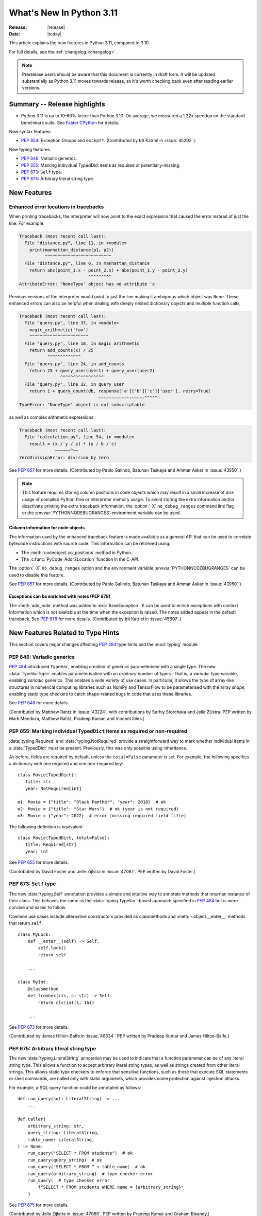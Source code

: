 ****************************
  What's New In Python 3.11
****************************

:Release: |release|
:Date: |today|

.. Rules for maintenance:

   * Anyone can add text to this document.  Do not spend very much time
   on the wording of your changes, because your text will probably
   get rewritten to some degree.

   * The maintainer will go through Misc/NEWS periodically and add
   changes; it's therefore more important to add your changes to
   Misc/NEWS than to this file.

   * This is not a complete list of every single change; completeness
   is the purpose of Misc/NEWS.  Some changes I consider too small
   or esoteric to include.  If such a change is added to the text,
   I'll just remove it.  (This is another reason you shouldn't spend
   too much time on writing your addition.)

   * If you want to draw your new text to the attention of the
   maintainer, add 'XXX' to the beginning of the paragraph or
   section.

   * It's OK to just add a fragmentary note about a change.  For
   example: "XXX Describe the transmogrify() function added to the
   socket module."  The maintainer will research the change and
   write the necessary text.

   * You can comment out your additions if you like, but it's not
   necessary (especially when a final release is some months away).

   * Credit the author of a patch or bugfix.   Just the name is
   sufficient; the e-mail address isn't necessary.

   * It's helpful to add the bug/patch number as a comment:

   XXX Describe the transmogrify() function added to the socket
   module.
   (Contributed by P.Y. Developer in :issue:`12345`.)

   This saves the maintainer the effort of going through the Mercurial log
   when researching a change.

This article explains the new features in Python 3.11, compared to 3.10.

For full details, see the :ref:`changelog <changelog>`.

.. note::

   Prerelease users should be aware that this document is currently in draft
   form. It will be updated substantially as Python 3.11 moves towards release,
   so it's worth checking back even after reading earlier versions.


Summary -- Release highlights
=============================

.. This section singles out the most important changes in Python 3.11.
   Brevity is key.

- Python 3.11 is up to 10-60% faster than Python 3.10. On average, we measured a
  1.22x speedup on the standard benchmark suite. See `Faster CPython`_ for details.

.. PEP-sized items next.

New syntax features:

* :pep:`654`: Exception Groups and ``except*``.
  (Contributed by Irit Katriel in :issue:`45292`.)

New typing features:

* :pep:`646`: Variadic generics.
* :pep:`655`: Marking individual TypedDict items as required or potentially-missing.
* :pep:`673`: ``Self`` type.
* :pep:`675`: Arbitrary literal string type.


New Features
============

.. _whatsnew311-pep657:

Enhanced error locations in tracebacks
--------------------------------------

When printing tracebacks, the interpreter will now point to the exact expression
that caused the error instead of just the line. For example:

.. code-block:: python

    Traceback (most recent call last):
      File "distance.py", line 11, in <module>
        print(manhattan_distance(p1, p2))
              ^^^^^^^^^^^^^^^^^^^^^^^^^^
      File "distance.py", line 6, in manhattan_distance
        return abs(point_1.x - point_2.x) + abs(point_1.y - point_2.y)
                               ^^^^^^^^^
    AttributeError: 'NoneType' object has no attribute 'x'

Previous versions of the interpreter would point to just the line making it
ambiguous which object was ``None``. These enhanced errors can also be helpful
when dealing with deeply nested dictionary objects and multiple function calls,

.. code-block:: python

    Traceback (most recent call last):
      File "query.py", line 37, in <module>
        magic_arithmetic('foo')
        ^^^^^^^^^^^^^^^^^^^^^^^
      File "query.py", line 18, in magic_arithmetic
        return add_counts(x) / 25
               ^^^^^^^^^^^^^
      File "query.py", line 24, in add_counts
        return 25 + query_user(user1) + query_user(user2)
                    ^^^^^^^^^^^^^^^^^
      File "query.py", line 32, in query_user
        return 1 + query_count(db, response['a']['b']['c']['user'], retry=True)
                                   ~~~~~~~~~~~~~~~~~~^^^^^
    TypeError: 'NoneType' object is not subscriptable

as well as complex arithmetic expressions:

.. code-block:: python

    Traceback (most recent call last):
      File "calculation.py", line 54, in <module>
        result = (x / y / z) * (a / b / c)
                  ~~~~~~^~~
    ZeroDivisionError: division by zero

See :pep:`657` for more details. (Contributed by Pablo Galindo, Batuhan Taskaya
and Ammar Askar in :issue:`43950`.)

.. note::
   This feature requires storing column positions in code objects which may
   result in a small increase of disk usage of compiled Python files or
   interpreter memory usage. To avoid storing the extra information and/or
   deactivate printing the extra traceback information, the
   :option:`-X` ``no_debug_ranges`` command line flag or the :envvar:`PYTHONNODEBUGRANGES`
   environment variable can be used.

Column information for code objects
~~~~~~~~~~~~~~~~~~~~~~~~~~~~~~~~~~~

The information used by the enhanced traceback feature is made available as a
general API that can be used to correlate bytecode instructions with source
code. This information can be retrieved using:

- The :meth:`codeobject.co_positions` method in Python.
- The :c:func:`PyCode_Addr2Location` function in the C-API.

The :option:`-X` ``no_debug_ranges`` option and the environment variable
:envvar:`PYTHONNODEBUGRANGES` can be used to disable this feature.

See :pep:`657` for more details. (Contributed by Pablo Galindo, Batuhan Taskaya
and Ammar Askar in :issue:`43950`.)

Exceptions can be enriched with notes (PEP 678)
~~~~~~~~~~~~~~~~~~~~~~~~~~~~~~~~~~~~~~~~~~~~~~~

The :meth:`add_note` method was added to :exc:`BaseException`. It can be
used to enrich exceptions with context information which is not available
at the time when the exception is raised. The notes added appear in the
default traceback. See :pep:`678` for more details. (Contributed by
Irit Katriel in :issue:`45607`.)


.. _new-feat-related-type-hints:

New Features Related to Type Hints
==================================

This section covers major changes affecting :pep:`484` type hints and
the :mod:`typing` module.

PEP 646: Variadic generics
--------------------------

:pep:`484` introduced ``TypeVar``, enabling creation of generics parameterised
with a single type. The new :data:`TypeVarTuple` enables parameterisation
with an *arbitrary* number of types - that is, a *variadic* type variable,
enabling *variadic* generics. This enables a wide variety of use cases.
In particular, it allows the type of array-like structures
in numerical computing libraries such as NumPy and TensorFlow to be
parameterised with the array *shape*, enabling static type checkers
to catch shape-related bugs in code that uses these libraries.

See :pep:`646` for more details.

(Contributed by Matthew Rahtz in :issue:`43224`, with contributions by
Serhiy Storchaka and Jelle Zijlstra. PEP written by Mark Mendoza, Matthew
Rahtz, Pradeep Kumar, and Vincent Siles.)

PEP 655: Marking individual ``TypedDict`` items as required or non-required
---------------------------------------------------------------------------

:data:`typing.Required` and :data:`typing.NotRequired` provide a
straightforward way to mark whether individual items in a
:data:`TypedDict` must be present. Previously, this was only possible
using inheritance.

As before, fields are required by default, unless the ``total=False``
parameter is set.
For example, the following specifies a dictionary with one required and
one non-required key::

   class Movie(TypedDict):
      title: str
      year: NotRequired[int]

   m1: Movie = {"title": "Black Panther", "year": 2018}  # ok
   m2: Movie = {"title": "Star Wars"}  # ok (year is not required)
   m3: Movie = {"year": 2022}  # error (missing required field title)

The following definition is equivalent::

   class Movie(TypedDict, total=False):
      title: Required[str]
      year: int

See :pep:`655` for more details.

(Contributed by David Foster and Jelle Zijlstra in :issue:`47087`. PEP
written by David Foster.)

PEP 673: ``Self`` type
----------------------

The new :data:`typing.Self` annotation provides a simple and intuitive
way to annotate methods that returnan instance of their class. This
behaves the same as the :data:`typing.TypeVar`-based approach specified
in :pep:`484` but is more concise and easier to follow.

Common use cases include alternative constructors provided as classmethods
and :meth:`~object.__enter__` methods that return ``self``::

   class MyLock:
       def __enter__(self) -> Self:
           self.lock()
           return self

       ...

   class MyInt:
       @classmethod
       def fromhex(cls, s: str) -> Self:
           return cls(int(s, 16))

       ...

See :pep:`673` for more details.

(Contributed by James Hilton-Balfe in :issue:`46534`. PEP written by
Pradeep Kumar and James Hilton-Balfe.)

PEP 675: Arbitrary literal string type
--------------------------------------

The new :data:`typing.LiteralString` annotation may be used to indicate
that a function parameter can be of any literal string type. This allows
a function to accept arbitrary literal string types, as well as strings
created from other literal strings. This allows static type checkers to
enforce that sensitive functions, such as those that execute SQL
statements or shell commands, are called only with static arguments,
which provides some protection against injection attacks.

For example, a SQL query function could be annotated as follows::

   def run_query(sql: LiteralString) -> ...
       ...

   def caller(
       arbitrary_string: str,
       query_string: LiteralString,
       table_name: LiteralString,
   ) -> None:
       run_query("SELECT * FROM students")  # ok
       run_query(query_string)  # ok
       run_query("SELECT * FROM " + table_name)  # ok
       run_query(arbitrary_string)  # type checker error
       run_query(  # type checker error
           f"SELECT * FROM students WHERE name = {arbitrary_string}"
       )

See :pep:`675` for more details.

(Contributed by Jelle Zijlstra in :issue:`47088`. PEP written by Pradeep
Kumar and Graham Bleaney.)


Other Language Changes
======================

* Starred expressions can be used in :ref:`for statements<for>`. (See
  :issue:`46725` for more details.)

* Asynchronous comprehensions are now allowed inside comprehensions in
  asynchronous functions. Outer comprehensions implicitly become
  asynchronous. (Contributed by Serhiy Storchaka in :issue:`33346`.)

* A :exc:`TypeError` is now raised instead of an :exc:`AttributeError` in
  :meth:`contextlib.ExitStack.enter_context` and
  :meth:`contextlib.AsyncExitStack.enter_async_context` for objects which do not
  support the :term:`context manager` or :term:`asynchronous context manager`
  protocols correspondingly.
  (Contributed by Serhiy Storchaka in :issue:`44471`.)

* A :exc:`TypeError` is now raised instead of an :exc:`AttributeError` in
  :keyword:`with` and :keyword:`async with` statements for objects which do not
  support the :term:`context manager` or :term:`asynchronous context manager`
  protocols correspondingly.
  (Contributed by Serhiy Storchaka in :issue:`12022`.)

* Added :meth:`object.__getstate__` which provides the default
  implementation of the ``__getstate__()`` method.  :mod:`Copying <copy>`
  and :mod:`pickling <pickle>` instances of subclasses of builtin types
  :class:`bytearray`, :class:`set`, :class:`frozenset`,
  :class:`collections.OrderedDict`, :class:`collections.deque`,
  :class:`weakref.WeakSet`, and :class:`datetime.tzinfo` now copies and
  pickles instance attributes implemented as :term:`slots <__slots__>`.
  (Contributed by Serhiy Storchaka in :issue:`26579`.)


Other CPython Implementation Changes
====================================

* Special methods :meth:`complex.__complex__` and :meth:`bytes.__bytes__` are implemented to
  support :class:`typing.SupportsComplex` and :class:`typing.SupportsBytes` protocols.
  (Contributed by Mark Dickinson and Dong-hee Na in :issue:`24234`.)

* ``siphash13`` is added as a new internal hashing algorithms. It has similar security
  properties as ``siphash24`` but it is slightly faster for long inputs. ``str``, ``bytes``,
  and some other types now use it as default algorithm for :func:`hash`. :pep:`552`
  hash-based pyc files now use ``siphash13``, too.
  (Contributed by Inada Naoki in :issue:`29410`.)

* When an active exception is re-raised by a :keyword:`raise` statement with no parameters,
  the traceback attached to this exception is now always ``sys.exc_info()[1].__traceback__``.
  This means that changes made to the traceback in the current :keyword:`except` clause are
  reflected in the re-raised exception.
  (Contributed by Irit Katriel in :issue:`45711`.)

* The interpreter state's representation of handled exceptions (a.k.a exc_info, or
  _PyErr_StackItem) now has only the ``exc_value`` field, ``exc_type`` and ``exc_traceback``
  have been removed as their values can be derived from ``exc_value``.
  (Contributed by Irit Katriel in :issue:`45711`.)

* A new command line option for the Windows installer ``AppendPath`` has been added.
  It behaves similiar to ``PrependPath`` but appends the install and scripts directories
  instead of prepending them.
  (Contributed by Bastian Neuburger in :issue:`44934`.)


New Modules
===========

* A new module, :mod:`tomllib`, was added for parsing TOML.
  (Contributed by Taneli Hukkinen in :issue:`40059`.)

* :mod:`wsgiref.types`, containing WSGI-specific types for static type
  checking, was added.
  (Contributed by Sebastian Rittau in :issue:`42012`.)


Improved Modules
================

asyncio
-------

* Add raw datagram socket functions to the event loop:
  :meth:`~asyncio.AbstractEventLoop.sock_sendto`,
  :meth:`~asyncio.AbstractEventLoop.sock_recvfrom` and
  :meth:`~asyncio.AbstractEventLoop.sock_recvfrom_into`.
  (Contributed by Alex Grönholm in :issue:`46805`.)

* Add :meth:`~asyncio.streams.StreamWriter.start_tls` method for upgrading
  existing stream-based connections to TLS. (Contributed by Ian Good in
  :issue:`34975`.)

fractions
---------

* Support :PEP:`515`-style initialization of :class:`~fractions.Fraction` from
  string.  (Contributed by Sergey B Kirpichev in :issue:`44258`.)

* :class:`~fractions.Fraction` now implements an ``__int__`` method, so
  that an ``isinstance(some_fraction, typing.SupportsInt)`` check passes.
  (Contributed by Mark Dickinson in :issue:`44547`.)

functools
---------

* :func:`functools.singledispatch` now supports :data:`types.UnionType`
  and :data:`typing.Union` as annotations to the dispatch argument.::

    >>> from functools import singledispatch
    >>> @singledispatch
    ... def fun(arg, verbose=False):
    ...     if verbose:
    ...         print("Let me just say,", end=" ")
    ...     print(arg)
    ...
    >>> @fun.register
    ... def _(arg: int | float, verbose=False):
    ...     if verbose:
    ...         print("Strength in numbers, eh?", end=" ")
    ...     print(arg)
    ...
    >>> from typing import Union
    >>> @fun.register
    ... def _(arg: Union[list, set], verbose=False):
    ...     if verbose:
    ...         print("Enumerate this:")
    ...     for i, elem in enumerate(arg):
    ...         print(i, elem)
    ...

  (Contributed by Yurii Karabas in :issue:`46014`.)

hashlib
-------

* :func:`hashlib.blake2b` and :func:`hashlib.blake2s` now prefer `libb2`_
  over Python's vendored copy.
  (Contributed by Christian Heimes in :issue:`47095`.)

* The internal ``_sha3`` module with SHA3 and SHAKE algorithms now uses
  *tiny_sha3* instead of the *Keccak Code Package* to reduce code and binary
  size. The :mod:`hashlib` module prefers optimized SHA3 and SHAKE
  implementations from OpenSSL. The change affects only installations without
  OpenSSL support.
  (Contributed by Christian Heimes in :issue:`47098`.)

IDLE and idlelib
----------------

* Apply syntax highlighting to `.pyi` files. (Contributed by Alex
  Waygood and Terry Jan Reedy in :issue:`45447`.)

inspect
-------
* Add :func:`inspect.getmembers_static`: return all members without
  triggering dynamic lookup via the descriptor protocol. (Contributed by
  Weipeng Hong in :issue:`30533`.)

* Add :func:`inspect.ismethodwrapper` for checking if the type of an object is a
  :class:`~types.MethodWrapperType`. (Contributed by Hakan Çelik in :issue:`29418`.)

locale
------

* Add :func:`locale.getencoding` to get the current locale encoding. It is similar to
  ``locale.getpreferredencoding(False)`` but ignores the
  :ref:`Python UTF-8 Mode <utf8-mode>`.

math
----

* Add :func:`math.exp2`: return 2 raised to the power of x.
  (Contributed by Gideon Mitchell in :issue:`45917`.)

* Add :func:`math.cbrt`: return the cube root of x.
  (Contributed by Ajith Ramachandran in :issue:`44357`.)

* The behaviour of two :func:`math.pow` corner cases was changed, for
  consistency with the IEEE 754 specification. The operations
  ``math.pow(0.0, -math.inf)`` and ``math.pow(-0.0, -math.inf)`` now return
  ``inf``. Previously they raised :exc:`ValueError`. (Contributed by Mark
  Dickinson in :issue:`44339`.)

* The :data:`math.nan` value is now always available.
  (Contributed by Victor Stinner in :issue:`46917`.)


operator
--------

* A new function ``operator.call`` has been added, such that
  ``operator.call(obj, *args, **kwargs) == obj(*args, **kwargs)``.
  (Contributed by Antony Lee in :issue:`44019`.)


os
--

* On Windows, :func:`os.urandom` now uses ``BCryptGenRandom()``,
  instead of ``CryptGenRandom()`` which is deprecated.
  (Contributed by Dong-hee Na in :issue:`44611`.)

re
--

* Atomic grouping (``(?>...)``) and possessive quantifiers (``*+``, ``++``,
  ``?+``, ``{m,n}+``) are now supported in regular expressions.
  (Contributed by Jeffrey C. Jacobs and Serhiy Storchaka in :issue:`433030`.)

shutil
------

* Add optional parameter *dir_fd* in :func:`shutil.rmtree`.
  (Contributed by Serhiy Storchaka in :issue:`46245`.)


socket
------

* Add CAN Socket support for NetBSD.
  (Contributed by Thomas Klausner in :issue:`30512`.)

* :meth:`~socket.create_connection` has an option to raise, in case of
  failure to connect, an :exc:`ExceptionGroup` containing all errors
  instead of only raising the last error.
  (Contributed by Irit Katriel in :issue:`29980`).

sqlite3
-------

* You can now disable the authorizer by passing :const:`None` to
  :meth:`~sqlite3.Connection.set_authorizer`.
  (Contributed by Erlend E. Aasland in :issue:`44491`.)

* Collation name :meth:`~sqlite3.Connection.create_collation` can now
  contain any Unicode character.  Collation names with invalid characters
  now raise :exc:`UnicodeEncodeError` instead of :exc:`sqlite3.ProgrammingError`.
  (Contributed by Erlend E. Aasland in :issue:`44688`.)

* :mod:`sqlite3` exceptions now include the SQLite extended error code as
  :attr:`~sqlite3.Error.sqlite_errorcode` and the SQLite error name as
  :attr:`~sqlite3.Error.sqlite_errorname`.
  (Contributed by Aviv Palivoda, Daniel Shahaf, and Erlend E. Aasland in
  :issue:`16379` and :issue:`24139`.)

* Add :meth:`~sqlite3.Connection.setlimit` and
  :meth:`~sqlite3.Connection.getlimit` to :class:`sqlite3.Connection` for
  setting and getting SQLite limits by connection basis.
  (Contributed by Erlend E. Aasland in :issue:`45243`.)

* :mod:`sqlite3` now sets :attr:`sqlite3.threadsafety` based on the default
  threading mode the underlying SQLite library has been compiled with.
  (Contributed by Erlend E. Aasland in :issue:`45613`.)

* :mod:`sqlite3` C callbacks now use unraisable exceptions if callback
  tracebacks are enabled. Users can now register an
  :func:`unraisable hook handler <sys.unraisablehook>` to improve their debug
  experience.
  (Contributed by Erlend E. Aasland in :issue:`45828`.)

* Fetch across rollback no longer raises :exc:`~sqlite3.InterfaceError`.
  Instead we leave it to the SQLite library to handle these cases.
  (Contributed by Erlend E. Aasland in :issue:`44092`.)

* Add :meth:`~sqlite3.Connection.serialize` and
  :meth:`~sqlite3.Connection.deserialize` to :class:`sqlite3.Connection` for
  serializing and deserializing databases.
  (Contributed by Erlend E. Aasland in :issue:`41930`.)

* Add :meth:`~sqlite3.Connection.create_window_function` to
  :class:`sqlite3.Connection` for creating aggregate window functions.
  (Contributed by Erlend E. Aasland in :issue:`34916`.)

* Add :meth:`~sqlite3.Connection.blobopen` to :class:`sqlite3.Connection`.
  :class:`sqlite3.Blob` allows incremental I/O operations on blobs.
  (Contributed by Aviv Palivoda and Erlend E. Aasland in :issue:`24905`)


sys
---

* :func:`sys.exc_info` now derives the ``type`` and ``traceback`` fields
  from the ``value`` (the exception instance), so when an exception is
  modified while it is being handled, the changes are reflected in
  the results of subsequent calls to :func:`exc_info`.
  (Contributed by Irit Katriel in :issue:`45711`.)

* Add :func:`sys.exception` which returns the active exception instance
  (equivalent to ``sys.exc_info()[1]``).
  (Contributed by Irit Katriel in :issue:`46328`.)


sysconfig
---------

* Two new :ref:`installation schemes <installation_paths>`
  (*posix_venv*, *nt_venv* and *venv*) were added and are used when Python
  creates new virtual environments or when it is running from a virtual
  environment.
  The first two schemes (*posix_venv* and *nt_venv*) are OS-specific
  for non-Windows and Windows, the *venv* is essentially an alias to one of
  them according to the OS Python runs on.
  This is useful for downstream distributors who modify
  :func:`sysconfig.get_preferred_scheme`.
  Third party code that creates new virtual environments should use the new
  *venv* installation scheme to determine the paths, as does :mod:`venv`.
  (Contributed by Miro Hrončok in :issue:`45413`.)


threading
---------

* On Unix, if the ``sem_clockwait()`` function is available in the C library
  (glibc 2.30 and newer), the :meth:`threading.Lock.acquire` method now uses
  the monotonic clock (:data:`time.CLOCK_MONOTONIC`) for the timeout, rather
  than using the system clock (:data:`time.CLOCK_REALTIME`), to not be affected
  by system clock changes.
  (Contributed by Victor Stinner in :issue:`41710`.)


time
----

* On Unix, :func:`time.sleep` now uses the ``clock_nanosleep()`` or
  ``nanosleep()`` function, if available, which has a resolution of 1 nanosecond
  (10\ :sup:`-9` seconds), rather than using ``select()`` which has a resolution
  of 1 microsecond (10\ :sup:`-6` seconds).
  (Contributed by Benjamin Szőke and Victor Stinner in :issue:`21302`.)

* On Windows 8.1 and newer, :func:`time.sleep` now uses a waitable timer based
  on `high-resolution timers
  <https://docs.microsoft.com/en-us/windows-hardware/drivers/kernel/high-resolution-timers>`_
  which has a resolution of 100 nanoseconds (10\ :sup:`-7` seconds). Previously,
  it had a resolution of 1 millisecond (10\ :sup:`-3` seconds).
  (Contributed by Benjamin Szőke, Dong-hee Na, Eryk Sun and Victor Stinner in :issue:`21302` and :issue:`45429`.)


unicodedata
-----------

* The Unicode database has been updated to version 14.0.0. (:issue:`45190`).


venv
----

* When new Python virtual environments are created, the *venv*
  :ref:`sysconfig installation scheme <installation_paths>` is used
  to determine the paths inside the environment.
  When Python runs in a virtual environment, the same installation scheme
  is the default.
  That means that downstream distributors can change the default sysconfig install
  scheme without changing behavior of virtual environments.
  Third party code that also creates new virtual environments should do the same.
  (Contributed by Miro Hrončok in :issue:`45413`.)

zipfile
-------

* Added support for specifying member name encoding for reading
  metadata in the zipfile's directory and file headers.
  (Contributed by Stephen J. Turnbull and Serhiy Storchaka in :issue:`28080`.)

fcntl
-----

* On FreeBSD, the :attr:`F_DUP2FD` and :attr:`F_DUP2FD_CLOEXEC` flags respectively
  are supported, the former equals to ``dup2`` usage while the latter set
  the ``FD_CLOEXEC`` flag in addition.


Optimizations
=============

* Compiler now optimizes simple C-style formatting with literal format
  containing only format codes ``%s``, ``%r`` and ``%a`` and makes it as
  fast as corresponding f-string expression.
  (Contributed by Serhiy Storchaka in :issue:`28307`.)

* "Zero-cost" exceptions are implemented. The cost of ``try`` statements is
  almost eliminated when no exception is raised.
  (Contributed by Mark Shannon in :issue:`40222`.)

* Pure ASCII strings are now normalized in constant time by :func:`unicodedata.normalize`.
  (Contributed by Dong-hee Na in :issue:`44987`.)

* :mod:`math` functions :func:`~math.comb` and :func:`~math.perm` are now up
  to 10 times or more faster for large arguments (the speed up is larger for
  larger *k*).
  (Contributed by Serhiy Storchaka in :issue:`37295`.)

* Dict don't store hash value when all inserted keys are Unicode objects.
  This reduces dict size. For example, ``sys.getsizeof(dict.fromkeys("abcdefg"))``
  becomes 272 bytes from 352 bytes on 64bit platform.
  (Contributed by Inada Naoki in :issue:`46845`.)

* :mod:`re`'s regular expression matching engine has been partially refactored,
  and now uses computed gotos (or "threaded code") on supported platforms. As a
  result, Python 3.11 executes the `pyperformance regular expression benchmarks
  <https://pyperformance.readthedocs.io/benchmarks.html#regex-dna>`_ up to 10%
  faster than Python 3.10.


Faster CPython
==============

CPython 3.11 is on average `1.22x faster <https://github.com/faster-cpython/ideas/blob/main/main-vs-310.rst>`_
than CPython 3.10 when measured with the
`pyperformance <https://github.com/python/pyperformance>`_ benchmark suite,
and compiled with GCC on Ubuntu Linux. Depending on your workload, the speedup
could be up to 10-60% faster.

This project focuses on two major areas in Python: faster startup and faster
runtime. Other optimizations not under this project are listed in `Optimizations`_.

Faster Startup
--------------

Frozen imports / Static code objects
~~~~~~~~~~~~~~~~~~~~~~~~~~~~~~~~~~~~

Python caches bytecode in the :ref:`__pycache__<tut-pycache>` directory to
speed up module loading.

Previously in 3.10, Python module execution looked like this:

.. code-block:: text

   Read __pycache__ -> Unmarshal -> Heap allocated code object -> Evaluate

In Python 3.11, the core modules essential for Python startup are "frozen".
This means that their code objects (and bytecode) are statically allocated
by the interpreter. This reduces the steps in module execution process to this:

.. code-block:: text

   Statically allocated code object -> Evaluate

Interpreter startup is now 10-15% faster in Python 3.11. This has a big
impact for short-running programs using Python.

(Contributed by Eric Snow, Guido van Rossum and Kumar Aditya in numerous issues.)


Faster Runtime
--------------

Cheaper, lazy Python frames
~~~~~~~~~~~~~~~~~~~~~~~~~~~
Python frames are created whenever Python calls a Python function. This frame
holds execution information. The following are new frame optimizations:

- Streamlined the frame creation process.
- Avoided memory allocation by generously re-using frame space on the C stack.
- Streamlined the internal frame struct to contain only essential information.
  Frames previously held extra debugging and memory management information.

Old-style frame objects are now created only when required by debuggers. For
most user code, no frame objects are created at all. As a result, nearly all
Python functions calls have sped up significantly. We measured a 3-7% speedup
in pyperformance.

(Contributed by Mark Shannon in :issue:`44590`.)

.. _inline-calls:

Inlined Python function calls
~~~~~~~~~~~~~~~~~~~~~~~~~~~~~
During a Python function call, Python will call an evaluating C function to
interpret that function's code. This effectively limits pure Python recursion to
what's safe for the C stack.

In 3.11, when CPython detects Python code calling another Python function,
it sets up a new frame, and "jumps" to the new code inside the new frame. This
avoids calling the C interpreting function altogether.

Most Python function calls now consume no C stack space. This speeds up
most of such calls. In simple recursive functions like fibonacci or
factorial, a 1.7x speedup was observed. This also means recursive functions
can recurse significantly deeper (if the user increases the recursion limit).
We measured a 1-3% improvement in pyperformance.

(Contributed by Pablo Galindo and Mark Shannon in :issue:`45256`.)

PEP 659: Specializing Adaptive Interpreter
~~~~~~~~~~~~~~~~~~~~~~~~~~~~~~~~~~~~~~~~~~
:pep:`659` is one of the key parts of the faster CPython project. The general
idea is that while Python is a dynamic language, most code has regions where
objects and types rarely change. This concept is known as *type stability*.

At runtime, Python will try to look for common patterns and type stability
in the executing code. Python will then replace the current operation with a
more specialized one. This specialized operation uses fast paths available only
to those use cases/types, which generally outperform their generic
counterparts. This also brings in another concept called *inline caching*, where
Python caches the results of expensive operations directly in the bytecode.

The specializer will also combine certain common instruction pairs into one
superinstruction. This reduces the overhead during execution.

Python will only specialize
when it sees code that is "hot" (executed multiple times). This prevents Python
from wasting time for run-once code. Python can also de-specialize when code is
too dynamic or when the use changes. Specialization is attempted periodically,
and specialization attempts are not too expensive. This allows specialization
to adapt to new circumstances.

(PEP written by Mark Shannon, with ideas inspired by Stefan Brunthaler.
See :pep:`659` for more information.)

..
   If I missed out anyone, please add them.

+---------------+--------------------+-------------------------------------------------------+-------------------+-------------------+
| Operation     | Form               | Specialization                                        | Operation speedup | Contributor(s)    |
|               |                    |                                                       | (up to)           |                   |
+===============+====================+=======================================================+===================+===================+
| Binary        | ``x+x; x*x; x-x;`` | Binary add, multiply and subtract for common types    | 10%               | Mark Shannon,     |
| operations    |                    | such as ``int``, ``float``, and ``str`` take custom   |                   | Dong-hee Na,      |
|               |                    | fast paths for their underlying types.                |                   | Brandt Bucher,    |
|               |                    |                                                       |                   | Dennis Sweeney    |
+---------------+--------------------+-------------------------------------------------------+-------------------+-------------------+
| Subscript     | ``a[i]``           | Subscripting container types such as ``list``,        | 10-25%            | Irit Katriel,     |
|               |                    | ``tuple`` and ``dict`` directly index the underlying  |                   | Mark Shannon      |
|               |                    | data structures.                                      |                   |                   |
|               |                    |                                                       |                   |                   |
|               |                    | Subscripting custom ``__getitem__``                   |                   |                   |
|               |                    | is also inlined similar to :ref:`inline-calls`.       |                   |                   |
+---------------+--------------------+-------------------------------------------------------+-------------------+-------------------+
| Store         | ``a[i] = z``       | Similar to subscripting specialization above.         | 10-25%            | Dennis Sweeney    |
| subscript     |                    |                                                       |                   |                   |
+---------------+--------------------+-------------------------------------------------------+-------------------+-------------------+
| Calls         | ``f(arg)``         | Calls to common builtin (C) functions and types such  | 20%               | Mark Shannon,     |
|               | ``C(arg)``         | as ``len`` and ``str`` directly call their underlying |                   | Ken Jin           |
|               |                    | C version. This avoids going through the internal     |                   |                   |
|               |                    | calling convention.                                   |                   |                   |
|               |                    |                                                       |                   |                   |
+---------------+--------------------+-------------------------------------------------------+-------------------+-------------------+
| Load          | ``print``          | The object's index in the globals/builtins namespace  | [1]_              | Mark Shannon      |
| global        | ``len``            | is cached. Loading globals and builtins require       |                   |                   |
| variable      |                    | zero namespace lookups.                               |                   |                   |
+---------------+--------------------+-------------------------------------------------------+-------------------+-------------------+
| Load          | ``o.attr``         | Similar to loading global variables. The attribute's  | [2]_              | Mark Shannon      |
| attribute     |                    | index inside the class/object's namespace is cached.  |                   |                   |
|               |                    | In most cases, attribute loading will require zero    |                   |                   |
|               |                    | namespace lookups.                                    |                   |                   |
+---------------+--------------------+-------------------------------------------------------+-------------------+-------------------+
| Load          | ``o.meth()``       | The actual address of the method is cached. Method    | 10-20%            | Ken Jin,          |
| methods for   |                    | loading now has no namespace lookups -- even for      |                   | Mark Shannon      |
| call          |                    | classes with long inheritance chains.                 |                   |                   |
+---------------+--------------------+-------------------------------------------------------+-------------------+-------------------+
| Store         | ``o.attr = z``     | Similar to load attribute optimization.               | 2%                | Mark Shannon      |
| attribute     |                    |                                                       | in pyperformance  |                   |
+---------------+--------------------+-------------------------------------------------------+-------------------+-------------------+
| Unpack        | ``*seq``           | Specialized for common containers such as ``list``    | 8%                | Brandt Bucher     |
| Sequence      |                    | and ``tuple``. Avoids internal calling convention.    |                   |                   |
+---------------+--------------------+-------------------------------------------------------+-------------------+-------------------+

.. [1] A similar optimization already existed since Python 3.8.  3.11
       specializes for more forms and reduces some overhead.

.. [2] A similar optimization already existed since Python 3.10.
       3.11 specializes for more forms. Furthermore, all attribute loads should
       be sped up by :issue:`45947`.


Misc
----

* Objects now require less memory due to lazily created object namespaces. Their
  namespace dictionaries now also share keys more freely.
  (Contributed Mark Shannon in :issue:`45340` and :issue:`40116`.)

* A more concise representation of exceptions in the interpreter reduced the
  time required for catching an exception by about 10%.
  (Contributed by Irit Katriel in :issue:`45711`.)

FAQ
---

| Q: How should I write my code to utilize these speedups?
|
| A: You don't have to change your code. Write Pythonic code that follows common
  best practices. The Faster CPython project optimizes for common code
  patterns we observe.
|
|
| Q: Will CPython 3.11 use more memory?
|
| A: Maybe not. We don't expect memory use to exceed 20% more than 3.10.
  This is offset by memory optimizations for frame objects and object
  dictionaries as mentioned above.
|
|
| Q: I don't see any speedups in my workload. Why?
|
| A: Certain code won't have noticeable benefits. If your code spends most of
  its time on I/O operations, or already does most of its
  computation in a C extension library like numpy, there won't be significant
  speedup. This project currently benefits pure-Python workloads the most.
|
| Furthermore, the pyperformance figures are a geometric mean. Even within the
  pyperformance benchmarks, certain benchmarks have slowed down slightly, while
  others have sped up by nearly 2x!
|
|
| Q: Is there a JIT compiler?
|
| A: No. We're still exploring other optimizations.


About
-----

Faster CPython explores optimizations for :term:`CPython`. The main team is
funded by Microsoft to work on this full-time. Pablo Galindo Salgado is also
funded by Bloomberg LP to work on the project part-time. Finally, many
contributors are volunteers from the community.


CPython bytecode changes
========================

* Replaced all numeric ``BINARY_*`` and ``INPLACE_*`` instructions with a single
  :opcode:`BINARY_OP` implementation.

* Replaced the three call instructions: :opcode:`CALL_FUNCTION`,
  :opcode:`CALL_FUNCTION_KW` and :opcode:`CALL_METHOD` with
  :opcode:`PUSH_NULL`, :opcode:`PRECALL`, :opcode:`CALL`,
  and :opcode:`KW_NAMES`.
  This decouples the argument shifting for methods from the handling of
  keyword arguments and allows better specialization of calls.

* Removed ``COPY_DICT_WITHOUT_KEYS`` and ``GEN_START``.

* :opcode:`MATCH_CLASS` and :opcode:`MATCH_KEYS` no longer push an additional
  boolean value indicating whether the match succeeded or failed. Instead, they
  indicate failure with :const:`None` (where a tuple of extracted values would
  otherwise be).

* Replace several stack manipulation instructions (``DUP_TOP``, ``DUP_TOP_TWO``,
  ``ROT_TWO``, ``ROT_THREE``, ``ROT_FOUR``, and ``ROT_N``) with new
  :opcode:`COPY` and :opcode:`SWAP` instructions.

* Replaced :opcode:`JUMP_IF_NOT_EXC_MATCH` by :opcode:`CHECK_EXC_MATCH` which
  performs the check but does not jump.

* Replaced :opcode:`JUMP_IF_NOT_EG_MATCH` by :opcode:`CHECK_EG_MATCH` which
  performs the check but does not jump.

* Replaced :opcode:`JUMP_ABSOLUTE` by the relative :opcode:`JUMP_BACKWARD`.

* Added :opcode:`JUMP_BACKWARD_NO_INTERRUPT`, which is used in certain loops where it
  is undesirable to handle interrupts.

* Replaced :opcode:`POP_JUMP_IF_TRUE` and :opcode:`POP_JUMP_IF_FALSE` by
  the relative :opcode:`POP_JUMP_FORWARD_IF_TRUE`, :opcode:`POP_JUMP_BACKWARD_IF_TRUE`,
  :opcode:`POP_JUMP_FORWARD_IF_FALSE` and :opcode:`POP_JUMP_BACKWARD_IF_FALSE`.

* Added :opcode:`POP_JUMP_FORWARD_IF_NOT_NONE`, :opcode:`POP_JUMP_BACKWARD_IF_NOT_NONE`,
  :opcode:`POP_JUMP_FORWARD_IF_NONE` and :opcode:`POP_JUMP_BACKWARD_IF_NONE`
  opcodes to speed up conditional jumps.

* :opcode:`JUMP_IF_TRUE_OR_POP` and :opcode:`JUMP_IF_FALSE_OR_POP` are now
  relative rather than absolute.


Deprecated
==========

* The :mod:`lib2to3` package and ``2to3`` tool are now deprecated and may not
  be able to parse Python 3.10 or newer. See the :pep:`617` (New PEG parser for
  CPython).  (Contributed by Victor Stinner in :issue:`40360`.)

* Undocumented modules ``sre_compile``, ``sre_constants`` and ``sre_parse``
  are now deprecated.
  (Contributed by Serhiy Storchaka in :issue:`47152`.)

* :class:`webbrowser.MacOSX` is deprecated and will be removed in Python 3.13.
  It is untested and undocumented and also not used by webbrowser itself.
  (Contributed by Dong-hee Na in :issue:`42255`.)

* The behavior of returning a value from a :class:`~unittest.TestCase` and
  :class:`~unittest.IsolatedAsyncioTestCase` test methods (other than the
  default ``None`` value), is now deprecated.

* Deprecated the following :mod:`unittest` functions, scheduled for removal in
  Python 3.13:

  * :func:`unittest.findTestCases`
  * :func:`unittest.makeSuite`
  * :func:`unittest.getTestCaseNames`

  Use :class:`~unittest.TestLoader` method instead:

  * :meth:`unittest.TestLoader.loadTestsFromModule`
  * :meth:`unittest.TestLoader.loadTestsFromTestCase`
  * :meth:`unittest.TestLoader.getTestCaseNames`

  (Contributed by Erlend E. Aasland in :issue:`5846`.)

* The :meth:`turtle.RawTurtle.settiltangle` is deprecated since Python 3.1,
  it now emits a deprecation warning and will be removed in Python 3.13. Use
  :meth:`turtle.RawTurtle.tiltangle` instead (it was earlier incorrectly marked
  as deprecated, its docstring is now corrected).
  (Contributed by Hugo van Kemenade in :issue:`45837`.)

* The delegation of :func:`int` to :meth:`__trunc__` is now deprecated. Calling
  ``int(a)`` when ``type(a)`` implements :meth:`__trunc__` but not
  :meth:`__int__` or :meth:`__index__` now raises a :exc:`DeprecationWarning`.
  (Contributed by Zackery Spytz in :issue:`44977`.)

* The following have been deprecated in :mod:`configparser` since Python 3.2.
  Their deprecation warnings have now been updated to note they will removed in
  Python 3.12:

  * the :class:`configparser.SafeConfigParser` class
  * the :attr:`configparser.ParsingError.filename` property
  * the :meth:`configparser.ParsingError.readfp` method

  (Contributed by Hugo van Kemenade in :issue:`45173`.)

* :class:`configparser.LegacyInterpolation` has been deprecated in the docstring
  since Python 3.2. It now emits a :exc:`DeprecationWarning` and will be removed
  in Python 3.13. Use :class:`configparser.BasicInterpolation` or
  :class:`configparser.ExtendedInterpolation` instead.
  (Contributed by Hugo van Kemenade in :issue:`46607`.)

* The :func:`locale.getdefaultlocale` function is deprecated and will be
  removed in Python 3.13. Use :func:`locale.setlocale`,
  :func:`locale.getpreferredencoding(False) <locale.getpreferredencoding>` and
  :func:`locale.getlocale` functions instead.
  (Contributed by Victor Stinner in :issue:`46659`.)

* The :mod:`asynchat`, :mod:`asyncore` and  :mod:`smtpd` modules have been
  deprecated since at least Python 3.6. Their documentation and deprecation
  warnings have now been updated to note they will removed in Python 3.12
  (:pep:`594`).
  (Contributed by Hugo van Kemenade in :issue:`47022`.)

* :pep:`594` led to the deprecations of the following modules which are
  slated for removal in Python 3.13:

  * :mod:`aifc`
  * :mod:`audioop`
  * :mod:`cgi`
  * :mod:`cgitb`
  * :mod:`chunk`
  * :mod:`crypt`
  * :mod:`imghdr`
  * :mod:`msilib`
  * :mod:`nis`
  * :mod:`nntplib`
  * :mod:`ossaudiodev`

  (Contributed by Brett Cannon in :issue:`47061`.)


Removed
=======

* :class:`smtpd.MailmanProxy` is now removed as it is unusable without
  an external module, ``mailman``. (Contributed by Dong-hee Na in :issue:`35800`.)

* The ``binhex`` module, deprecated in Python 3.9, is now removed.
  The following :mod:`binascii` functions, deprecated in Python 3.9, are now
  also removed:

  * ``a2b_hqx()``, ``b2a_hqx()``;
  * ``rlecode_hqx()``, ``rledecode_hqx()``.

  The :func:`binascii.crc_hqx` function remains available.

  (Contributed by Victor Stinner in :issue:`45085`.)

* The distutils ``bdist_msi`` command, deprecated in Python 3.9, is now removed.
  Use ``bdist_wheel`` (wheel packages) instead.
  (Contributed by Hugo van Kemenade in :issue:`45124`.)

* Due to significant security concerns, the *reuse_address* parameter of
  :meth:`asyncio.loop.create_datagram_endpoint`, disabled in Python 3.9, is
  now entirely removed. This is because of the behavior of the socket option
  ``SO_REUSEADDR`` in UDP.
  (Contributed by Hugo van Kemenade in :issue:`45129`.)

* Removed :meth:`__getitem__` methods of
  :class:`xml.dom.pulldom.DOMEventStream`, :class:`wsgiref.util.FileWrapper`
  and :class:`fileinput.FileInput`, deprecated since Python 3.9.
  (Contributed by Hugo van Kemenade in :issue:`45132`.)

* The following deprecated functions and methods are removed in the :mod:`gettext`
  module: :func:`~gettext.lgettext`, :func:`~gettext.ldgettext`,
  :func:`~gettext.lngettext` and :func:`~gettext.ldngettext`.

  Function :func:`~gettext.bind_textdomain_codeset`, methods
  :meth:`~gettext.NullTranslations.output_charset` and
  :meth:`~gettext.NullTranslations.set_output_charset`, and the *codeset*
  parameter of functions :func:`~gettext.translation` and
  :func:`~gettext.install` are also removed, since they are only used for
  the ``l*gettext()`` functions.
  (Contributed by Dong-hee Na and Serhiy Storchaka in :issue:`44235`.)

* The :func:`@asyncio.coroutine <asyncio.coroutine>` :term:`decorator` enabling
  legacy generator-based coroutines to be compatible with async/await code.
  The function has been deprecated since Python 3.8 and the removal was
  initially scheduled for Python 3.10. Use :keyword:`async def` instead.
  (Contributed by Illia Volochii in :issue:`43216`.)

* :class:`asyncio.coroutines.CoroWrapper` used for wrapping legacy
  generator-based coroutine objects in the debug mode.
  (Contributed by Illia Volochii in :issue:`43216`.)

* Removed the deprecated ``split()`` method of :class:`_tkinter.TkappType`.
  (Contributed by Erlend E. Aasland in :issue:`38371`.)

* Removed from the :mod:`inspect` module:

  * the ``getargspec`` function, deprecated since Python 3.0;
    use :func:`inspect.signature` or :func:`inspect.getfullargspec` instead.

  * the ``formatargspec`` function, deprecated since Python 3.5;
    use the :func:`inspect.signature` function and :class:`Signature` object
    directly.

  * the undocumented ``Signature.from_builtin`` and ``Signature.from_function``
    functions, deprecated since Python 3.5; use the
    :meth:`Signature.from_callable() <inspect.Signature.from_callable>` method
    instead.

  (Contributed by Hugo van Kemenade in :issue:`45320`.)

* Remove namespace package support from unittest discovery. It was introduced in
  Python 3.4 but has been broken since Python 3.7.
  (Contributed by Inada Naoki in :issue:`23882`.)

* Remove ``__class_getitem__`` method from :class:`pathlib.PurePath`,
  because it was not used and added by mistake in previous versions.
  (Contributed by Nikita Sobolev in :issue:`46483`.)

* Remove the undocumented private ``float.__set_format__()`` method, previously
  known as ``float.__setformat__()`` in Python 3.7. Its docstring said: "You
  probably don't want to use this function. It exists mainly to be used in
  Python's test suite."
  (Contributed by Victor Stinner in :issue:`46852`.)

Porting to Python 3.11
======================

This section lists previously described changes and other bugfixes
that may require changes to your code.


Changes in the Python API
-------------------------

* Prohibited passing non-:class:`concurrent.futures.ThreadPoolExecutor`
  executors to :meth:`loop.set_default_executor` following a deprecation in
  Python 3.8.
  (Contributed by Illia Volochii in :issue:`43234`.)

* :func:`open`, :func:`io.open`, :func:`codecs.open` and
  :class:`fileinput.FileInput` no longer accept ``'U'`` ("universal newline")
  in the file mode. This flag was deprecated since Python 3.3. In Python 3, the
  "universal newline" is used by default when a file is open in text mode.  The
  :ref:`newline parameter <open-newline-parameter>` of :func:`open` controls
  how universal newlines works.
  (Contributed by Victor Stinner in :issue:`37330`.)

* The :mod:`pdb` module now reads the :file:`.pdbrc` configuration file with
  the ``'utf-8'`` encoding.
  (Contributed by Srinivas Reddy Thatiparthy (శ్రీనివాస్  రెడ్డి తాటిపర్తి) in :issue:`41137`.)

* When sorting using tuples as keys, the order of the result may differ
  from earlier releases if the tuple elements don't define a total
  ordering (see :ref:`expressions-value-comparisons` for
  information on total ordering).  It's generally true that the result
  of sorting simply isn't well-defined in the absence of a total ordering
  on list elements.

* :mod:`calendar`: The :class:`calendar.LocaleTextCalendar` and
  :class:`calendar.LocaleHTMLCalendar` classes now use
  :func:`locale.getlocale`, instead of using :func:`locale.getdefaultlocale`,
  if no locale is specified.
  (Contributed by Victor Stinner in :issue:`46659`.)

* Global inline flags (e.g. ``(?i)``) can now only be used at the start of
  the regular expressions.  Using them not at the start of expression was
  deprecated since Python 3.6.
  (Contributed by Serhiy Storchaka in :issue:`47066`.)

* :mod:`re` module: Fix a few long-standing bugs where, in rare cases,
  capturing group could get wrong result. So the result may be different than
  before.
  (Contributed by Ma Lin in :issue:`35859`.)

* The *population* parameter of :func:`random.sample` must be a sequence.
  Automatic conversion of sets to lists is no longer supported. If the sample size
  is larger than the population size, a :exc:`ValueError` is raised.
  (Contributed by Raymond Hettinger in :issue:`40465`.)


Build Changes
=============

* Building Python now requires a C11 compiler without optional C11 features.
  (Contributed by Victor Stinner in :issue:`46656`.)

* Building Python now requires support of IEEE 754 floating point numbers.
  (Contributed by Victor Stinner in :issue:`46917`.)

* CPython can now be built with the ThinLTO option via ``--with-lto=thin``.
  (Contributed by Dong-hee Na and Brett Holman in :issue:`44340`.)

* libpython is no longer linked against libcrypt.
  (Contributed by Mike Gilbert in :issue:`45433`.)

* Building Python now requires a C99 ``<math.h>`` header file providing
  the following functions: ``copysign()``, ``hypot()``, ``isfinite()``,
  ``isinf()``, ``isnan()``, ``round()``.
  (Contributed by Victor Stinner in :issue:`45440`.)

* Building Python now requires a C99 ``<math.h>`` header file providing
  a ``NAN`` constant, or the ``__builtin_nan()`` built-in function.
  (Contributed by Victor Stinner in :issue:`46640`.)

* Building Python now requires support for floating point Not-a-Number (NaN):
  remove the ``Py_NO_NAN`` macro.
  (Contributed by Victor Stinner in :issue:`46656`.)

* Freelists for object structs can now be disabled. A new :program:`configure`
  option :option:`!--without-freelists` can be used to disable all freelists
  except empty tuple singleton.
  (Contributed by Christian Heimes in :issue:`45522`)

* ``Modules/Setup`` and ``Modules/makesetup`` have been improved and tied up.
  Extension modules can now be built through ``makesetup``. All except some
  test modules can be linked statically into main binary or library.
  (Contributed by Brett Cannon and Christian Heimes in :issue:`45548`,
  :issue:`45570`, :issue:`45571`, and :issue:`43974`.)

* Build dependencies, compiler flags, and linker flags for most stdlib
  extension modules are now detected by :program:`configure`. libffi, libnsl,
  libsqlite3, zlib, bzip2, liblzma, libcrypt, Tcl/Tk libs, and uuid flags
  are detected by ``pkg-config`` (when available).
  (Contributed by Christian Heimes and Erlend Egeberg Aasland in
  :issue:`45847`, :issue:`45747`, and :issue:`45763`.)

  .. note::
     Use the environment variables ``TCLTK_CFLAGS`` and ``TCLTK_LIBS`` to
     manually specify the location of Tcl/Tk headers and libraries.
     The :program:`configure` options ``--with-tcltk-includes`` and
     ``--with-tcltk-libs`` have been removed.

* CPython now has experimental support for cross compiling to WebAssembly
  platform ``wasm32-emscripten``. The effort is inspired by previous work
  like Pyodide.
  (Contributed by Christian Heimes and Ethan Smith in :issue:`40280`.)

* CPython will now use 30-bit digits by default for the Python :class:`int`
  implementation. Previously, the default was to use 30-bit digits on platforms
  with ``SIZEOF_VOID_P >= 8``, and 15-bit digits otherwise. It's still possible
  to explicitly request use of 15-bit digits via either the
  ``--enable-big-digits`` option to the configure script or (for Windows) the
  ``PYLONG_BITS_IN_DIGIT`` variable in ``PC/pyconfig.h``, but this option may
  be removed at some point in the future. (Contributed by Mark Dickinson in
  :issue:`45569`.)

* The :mod:`tkinter` package now requires Tcl/Tk version 8.5.12 or newer.
  (Contributed by Serhiy Storchaka in :issue:`46996`.)


C API Changes
=============

* :c:func:`PyErr_SetExcInfo()` no longer uses the ``type`` and ``traceback``
  arguments, the interpreter now derives those values from the exception
  instance (the ``value`` argument). The function still steals references
  of all three arguments.
  (Contributed by Irit Katriel in :issue:`45711`.)

* :c:func:`PyErr_GetExcInfo()` now derives the ``type`` and ``traceback``
  fields of the result from the exception instance (the ``value`` field).
  (Contributed by Irit Katriel in :issue:`45711`.)

* :c:struct:`_frozen` has a new ``is_package`` field to indicate whether
  or not the frozen module is a package.  Previously, a negative value
  in the ``size`` field was the indicator.  Now only non-negative values
  be used for ``size``.
  (Contributed by Kumar Aditya in :issue:`46608`.)

New Features
------------

* Add a new :c:func:`PyType_GetName` function to get type's short name.
  (Contributed by Hai Shi in :issue:`42035`.)

* Add a new :c:func:`PyType_GetQualName` function to get type's qualified name.
  (Contributed by Hai Shi in :issue:`42035`.)

* Add new :c:func:`PyThreadState_EnterTracing` and
  :c:func:`PyThreadState_LeaveTracing` functions to the limited C API to
  suspend and resume tracing and profiling.
  (Contributed by Victor Stinner in :issue:`43760`.)

* Added the :c:data:`Py_Version` constant which bears the same value as
  :c:macro:`PY_VERSION_HEX`.
  (Contributed by  Gabriele N. Tornetta in :issue:`43931`.)

* :c:type:`Py_buffer` and APIs are now part of the limited API and the stable
  ABI:

  * :c:func:`PyObject_CheckBuffer`
  * :c:func:`PyObject_GetBuffer`
  * :c:func:`PyBuffer_GetPointer`
  * :c:func:`PyBuffer_SizeFromFormat`
  * :c:func:`PyBuffer_ToContiguous`
  * :c:func:`PyBuffer_FromContiguous`
  * :c:func:`PyBuffer_CopyData`
  * :c:func:`PyBuffer_IsContiguous`
  * :c:func:`PyBuffer_FillContiguousStrides`
  * :c:func:`PyBuffer_FillInfo`
  * :c:func:`PyBuffer_Release`
  * :c:func:`PyMemoryView_FromBuffer`
  * :c:member:`~PyBufferProcs.bf_getbuffer` and
    :c:member:`~PyBufferProcs.bf_releasebuffer` type slots

  (Contributed by Christian Heimes in :issue:`45459`.)

* Added the :c:data:`PyType_GetModuleByDef` function, used to get the module
  in which a method was defined, in cases where this information is not
  available directly (via :c:type:`PyCMethod`).
  (Contributed by Petr Viktorin in :issue:`46613`.)

* Add new functions to pack and unpack C double (serialize and deserialize):
  :c:func:`PyFloat_Pack2`, :c:func:`PyFloat_Pack4`, :c:func:`PyFloat_Pack8`,
  :c:func:`PyFloat_Unpack2`, :c:func:`PyFloat_Unpack4` and
  :c:func:`PyFloat_Unpack8`.
  (Contributed by Victor Stinner in :issue:`46906`.)

* Add new functions to get frame object attributes:
  :c:func:`PyFrame_GetBuiltins`, :c:func:`PyFrame_GetGenerator`,
  :c:func:`PyFrame_GetGlobals`, :c:func:`PyFrame_GetLasti`.

* Added two new functions to get and set the active exception instance:
  :c:func:`PyErr_GetHandledException` and :c:func:`PyErr_SetHandledException`.
  These are alternatives to :c:func:`PyErr_SetExcInfo()` and
  :c:func:`PyErr_GetExcInfo()` which work with the legacy 3-tuple
  representation of exceptions.
  (Contributed by Irit Katriel in :issue:`46343`.)


Porting to Python 3.11
----------------------

* The old trashcan macros (``Py_TRASHCAN_SAFE_BEGIN``/``Py_TRASHCAN_SAFE_END``)
  are now deprecated. They should be replaced by the new macros
  ``Py_TRASHCAN_BEGIN`` and ``Py_TRASHCAN_END``.

  A tp_dealloc function that has the old macros, such as::

    static void
    mytype_dealloc(mytype *p)
    {
        PyObject_GC_UnTrack(p);
        Py_TRASHCAN_SAFE_BEGIN(p);
        ...
        Py_TRASHCAN_SAFE_END
    }

  should migrate to the new macros as follows::

    static void
    mytype_dealloc(mytype *p)
    {
        PyObject_GC_UnTrack(p);
        Py_TRASHCAN_BEGIN(p, mytype_dealloc)
        ...
        Py_TRASHCAN_END
    }

  Note that ``Py_TRASHCAN_BEGIN`` has a second argument which
  should be the deallocation function it is in.

  To support older Python versions in the same codebase, you
  can define the following macros and use them throughout
  the code (credit: these were copied from the ``mypy`` codebase)::

    #if PY_MAJOR_VERSION >= 3 && PY_MINOR_VERSION >= 8
    #  define CPy_TRASHCAN_BEGIN(op, dealloc) Py_TRASHCAN_BEGIN(op, dealloc)
    #  define CPy_TRASHCAN_END(op) Py_TRASHCAN_END
    #else
    #  define CPy_TRASHCAN_BEGIN(op, dealloc) Py_TRASHCAN_SAFE_BEGIN(op)
    #  define CPy_TRASHCAN_END(op) Py_TRASHCAN_SAFE_END(op)
    #endif

* The :c:func:`PyType_Ready` function now raises an error if a type is defined
  with the :const:`Py_TPFLAGS_HAVE_GC` flag set but has no traverse function
  (:c:member:`PyTypeObject.tp_traverse`).
  (Contributed by Victor Stinner in :issue:`44263`.)

* Heap types with the :const:`Py_TPFLAGS_IMMUTABLETYPE` flag can now inherit
  the :pep:`590` vectorcall protocol.  Previously, this was only possible for
  :ref:`static types <static-types>`.
  (Contributed by Erlend E. Aasland in :issue:`43908`)

* Since :c:func:`Py_TYPE()` is changed to a inline static function,
  ``Py_TYPE(obj) = new_type`` must be replaced with
  ``Py_SET_TYPE(obj, new_type)``: see the :c:func:`Py_SET_TYPE()` function
  (available since Python 3.9). For backward compatibility, this macro can be
  used::

      #if PY_VERSION_HEX < 0x030900A4 && !defined(Py_SET_TYPE)
      static inline void _Py_SET_TYPE(PyObject *ob, PyTypeObject *type)
      { ob->ob_type = type; }
      #define Py_SET_TYPE(ob, type) _Py_SET_TYPE((PyObject*)(ob), type)
      #endif

  (Contributed by Victor Stinner in :issue:`39573`.)

* Since :c:func:`Py_SIZE()` is changed to a inline static function,
  ``Py_SIZE(obj) = new_size`` must be replaced with
  ``Py_SET_SIZE(obj, new_size)``: see the :c:func:`Py_SET_SIZE()` function
  (available since Python 3.9). For backward compatibility, this macro can be
  used::

      #if PY_VERSION_HEX < 0x030900A4 && !defined(Py_SET_SIZE)
      static inline void _Py_SET_SIZE(PyVarObject *ob, Py_ssize_t size)
      { ob->ob_size = size; }
      #define Py_SET_SIZE(ob, size) _Py_SET_SIZE((PyVarObject*)(ob), size)
      #endif

  (Contributed by Victor Stinner in :issue:`39573`.)

* ``<Python.h>`` no longer includes the header files ``<stdlib.h>``,
  ``<stdio.h>``, ``<errno.h>`` and ``<string.h>`` when the ``Py_LIMITED_API``
  macro is set to ``0x030b0000`` (Python 3.11) or higher. C extensions should
  explicitly include the header files after ``#include <Python.h>``.
  (Contributed by Victor Stinner in :issue:`45434`.)

* The non-limited API files ``cellobject.h``, ``classobject.h``, ``code.h``, ``context.h``,
  ``funcobject.h``, ``genobject.h`` and ``longintrepr.h`` have been moved to
  the ``Include/cpython`` directory. Moreover, the ``eval.h`` header file was
  removed. These files must not be included directly, as they are already
  included in ``Python.h``: :ref:`Include Files <api-includes>`. If they have
  been included directly, consider including ``Python.h`` instead.
  (Contributed by Victor Stinner in :issue:`35134`.)

* The :c:func:`PyUnicode_CHECK_INTERNED` macro has been excluded from the
  limited C API. It was never usable there, because it used internal structures
  which are not available in the limited C API.
  (Contributed by Victor Stinner in :issue:`46007`.)

.. _pyframeobject-3.11-hiding:

* The :c:type:`PyFrameObject` structure members have been removed from the
  public C API.

  While the documentation notes that the :c:type:`PyFrameObject` fields are
  subject to change at any time, they have been stable for a long time and were
  used in several popular extensions.

  In Python 3.11, the frame struct was reorganized to allow performance
  optimizations. Some fields were removed entirely, as they were details of the
  old implementation.

  :c:type:`PyFrameObject` fields:

  * ``f_back``: use :c:func:`PyFrame_GetBack`.
  * ``f_blockstack``: removed.
  * ``f_builtins``: use :c:func:`PyFrame_GetBuiltins`.
  * ``f_code``: use :c:func:`PyFrame_GetCode`.
  * ``f_gen``: use :c:func:`PyFrame_GetGenerator`.
  * ``f_globals``: use :c:func:`PyFrame_GetGlobals`.
  * ``f_iblock``: removed.
  * ``f_lasti``: use :c:func:`PyFrame_GetLasti`.
    Code using ``f_lasti`` with ``PyCode_Addr2Line()`` should use
    :c:func:`PyFrame_GetLineNumber` instead; it may be faster.
  * ``f_lineno``: use :c:func:`PyFrame_GetLineNumber`
  * ``f_locals``: use :c:func:`PyFrame_GetLocals`.
  * ``f_stackdepth``: removed.
  * ``f_state``: no public API (renamed to ``f_frame.f_state``).
  * ``f_trace``: no public API.
  * ``f_trace_lines``: use ``PyObject_GetAttrString((PyObject*)frame, "f_trace_lines")``.
  * ``f_trace_opcodes``: use ``PyObject_GetAttrString((PyObject*)frame, "f_trace_opcodes")``.
  * ``f_localsplus``: no public API (renamed to ``f_frame.localsplus``).
  * ``f_valuestack``: removed.

  The Python frame object is now created lazily. A side effect is that the
  ``f_back`` member must not be accessed directly, since its value is now also
  computed lazily. The :c:func:`PyFrame_GetBack` function must be called
  instead.

  Debuggers that accessed the ``f_locals`` directly *must* call
  :c:func:`PyFrame_GetLocals` instead. They no longer need to call
  :c:func:`PyFrame_FastToLocalsWithError` or :c:func:`PyFrame_LocalsToFast`,
  in fact they should not call those functions. The necessary updating of the
  frame is now managed by the virtual machine.

  Code defining ``PyFrame_GetCode()`` on Python 3.8 and older::

      #if PY_VERSION_HEX < 0x030900B1
      static inline PyCodeObject* PyFrame_GetCode(PyFrameObject *frame)
      {
          Py_INCREF(frame->f_code);
          return frame->f_code;
      }
      #endif

  Code defining ``PyFrame_GetBack()`` on Python 3.8 and older::

      #if PY_VERSION_HEX < 0x030900B1
      static inline PyFrameObject* PyFrame_GetBack(PyFrameObject *frame)
      {
          Py_XINCREF(frame->f_back);
          return frame->f_back;
      }
      #endif

  Or use the `pythoncapi_compat project
  <https://github.com/python/pythoncapi_compat>`__ to get these two
  functions on older Python versions.

* Changes of the :c:type:`PyThreadState` structure members:

  * ``frame``: removed, use :c:func:`PyThreadState_GetFrame` (function added
    to Python 3.9 by :issue:`40429`).
    Warning: the function returns a :term:`strong reference`, need to call
    :c:func:`Py_XDECREF`.
  * ``tracing``: changed, use :c:func:`PyThreadState_EnterTracing`
    and :c:func:`PyThreadState_LeaveTracing`
    (functions added to Python 3.11 by :issue:`43760`).
  * ``recursion_depth``: removed,
    use ``(tstate->recursion_limit - tstate->recursion_remaining)`` instead.
  * ``stackcheck_counter``: removed.

  Code defining ``PyThreadState_GetFrame()`` on Python 3.8 and older::

      #if PY_VERSION_HEX < 0x030900B1
      static inline PyFrameObject* PyThreadState_GetFrame(PyThreadState *tstate)
      {
          Py_XINCREF(tstate->frame);
          return tstate->frame;
      }
      #endif

  Code defining ``PyThreadState_EnterTracing()`` and
  ``PyThreadState_LeaveTracing()`` on Python 3.10 and older::

      #if PY_VERSION_HEX < 0x030B00A2
      static inline void PyThreadState_EnterTracing(PyThreadState *tstate)
      {
          tstate->tracing++;
      #if PY_VERSION_HEX >= 0x030A00A1
          tstate->cframe->use_tracing = 0;
      #else
          tstate->use_tracing = 0;
      #endif
      }

      static inline void PyThreadState_LeaveTracing(PyThreadState *tstate)
      {
          int use_tracing = (tstate->c_tracefunc != NULL || tstate->c_profilefunc != NULL);
          tstate->tracing--;
      #if PY_VERSION_HEX >= 0x030A00A1
          tstate->cframe->use_tracing = use_tracing;
      #else
          tstate->use_tracing = use_tracing;
      #endif
      }
      #endif

  Or use `the pythoncapi_compat project
  <https://github.com/python/pythoncapi_compat>`__ to get these functions
  on old Python functions.

* Distributors are encouraged to build Python with the optimized Blake2
  library `libb2`_.


Deprecated
----------

* Deprecate the following functions to configure the Python initialization:

  * :c:func:`PySys_AddWarnOptionUnicode`
  * :c:func:`PySys_AddWarnOption`
  * :c:func:`PySys_AddXOption`
  * :c:func:`PySys_HasWarnOptions`
  * :c:func:`Py_SetPath`
  * :c:func:`Py_SetProgramName`
  * :c:func:`Py_SetPythonHome`
  * :c:func:`Py_SetStandardStreamEncoding`
  * :c:func:`_Py_SetProgramFullPath`

  Use the new :c:type:`PyConfig` API of the :ref:`Python Initialization Configuration
  <init-config>` instead (:pep:`587`).
  (Contributed by Victor Stinner in :issue:`44113`.)

* Deprecate the ``ob_shash`` member of the :c:type:`PyBytesObject`. Use :c:func:`PyObject_Hash` instead.
  (Contributed by Inada Naoki in :issue:`46864`.)

Removed
-------

* :c:func:`PyFrame_BlockSetup` and :c:func:`PyFrame_BlockPop` have been
  removed.
  (Contributed by Mark Shannon in :issue:`40222`.)

* Remove the following math macros using the ``errno`` variable:

  * ``Py_ADJUST_ERANGE1()``
  * ``Py_ADJUST_ERANGE2()``
  * ``Py_OVERFLOWED()``
  * ``Py_SET_ERANGE_IF_OVERFLOW()``
  * ``Py_SET_ERRNO_ON_MATH_ERROR()``

  (Contributed by Victor Stinner in :issue:`45412`.)

* Remove ``Py_UNICODE_COPY()`` and ``Py_UNICODE_FILL()`` macros, deprecated
  since Python 3.3. Use ``PyUnicode_CopyCharacters()`` or ``memcpy()``
  (``wchar_t*`` string), and ``PyUnicode_Fill()`` functions instead.
  (Contributed by Victor Stinner in :issue:`41123`.)

* Remove the ``pystrhex.h`` header file. It only contains private functions.
  C extensions should only include the main ``<Python.h>`` header file.
  (Contributed by Victor Stinner in :issue:`45434`.)

* Remove the ``Py_FORCE_DOUBLE()`` macro. It was used by the
  ``Py_IS_INFINITY()`` macro.
  (Contributed by Victor Stinner in :issue:`45440`.)

* The following items are no longer available when :c:macro:`Py_LIMITED_API`
  is defined:

  * :c:func:`PyMarshal_WriteLongToFile`
  * :c:func:`PyMarshal_WriteObjectToFile`
  * :c:func:`PyMarshal_ReadObjectFromString`
  * :c:func:`PyMarshal_WriteObjectToString`
  * the ``Py_MARSHAL_VERSION`` macro

  These are not part of the :ref:`limited API <stable-abi-list>`.

  (Contributed by Victor Stinner in :issue:`45474`.)

* Exclude :c:func:`PyWeakref_GET_OBJECT` from the limited C API. It never
  worked since the :c:type:`PyWeakReference` structure is opaque in the
  limited C API.
  (Contributed by Victor Stinner in :issue:`35134`.)

* Remove the ``PyHeapType_GET_MEMBERS()`` macro. It was exposed in the
  public C API by mistake, it must only be used by Python internally.
  Use the ``PyTypeObject.tp_members`` member instead.
  (Contributed by Victor Stinner in :issue:`40170`.)

* Remove the ``HAVE_PY_SET_53BIT_PRECISION`` macro (moved to the internal C
  API).
  (Contributed by Victor Stinner in :issue:`45412`.)


.. _libb2: https://www.blake2.net/
